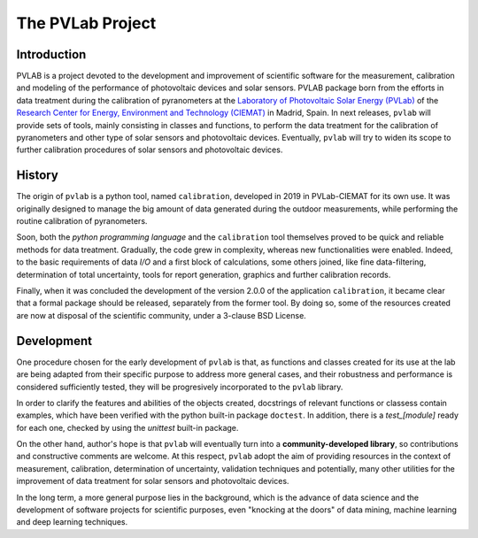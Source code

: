 =================
The PVLab Project
=================

Introduction
------------
PVLAB is a project devoted to the development and improvement of scientific
software for the measurement, calibration and modeling of the performance of
photovoltaic devices and solar sensors. PVLAB package born from the efforts
in data treatment during the calibration of pyranometers at
the `Laboratory of Photovoltaic Solar Energy (PVLab)`_ of the `Research Center
for Energy, Environment and Technology (CIEMAT)`_ in Madrid, Spain.
In next releases, ``pvlab`` will provide sets of tools, mainly consisting in
classes and functions, to perform the data treatment for the calibration of
pyranometers and other type of solar sensors and photovoltaic devices.
Eventually, ``pvlab`` will try to widen its scope to further calibration
procedures of solar sensors and photovoltaic devices.

History
-------
The origin of ``pvlab`` is a python tool, named ``calibration``, developed in
2019 in PVLab-CIEMAT for its own use.
It was originally designed to manage the big amount of data
generated during the outdoor measurements, while performing the routine
calibration of pyranometers.

Soon, both the *python programming language* and the ``calibration`` tool
themselves proved to be quick and reliable methods for data treatment.
Gradually, the code grew in complexity, whereas new functionalities were
enabled. Indeed, to the basic requirements of data *I/O* and a first block
of calculations, some others joined, like fine data-filtering, determination
of total uncertainty, tools for report generation, graphics
and further calibration records.

Finally, when it was concluded the development of the version 2.0.0 of the
application ``calibration``, it became clear that a formal package should
be released, separately from the former tool. By doing so, some of the
resources created are now at disposal of the scientific community, under a
3-clause BSD License.

Development
-----------
One procedure chosen for the early development of ``pvlab`` is that,
as functions and classes created for its use at the lab are being adapted
from their specific purpose to address more general cases, and their
robustness and performance is considered sufficiently tested, they will be
progresively incorporated to the ``pvlab`` library.

In order to clarify the features and abilities of the objects created,
docstrings of relevant functions or classess contain examples, which have
been verified with the python built-in package ``doctest``.
In addition, there is a *test_[module]* ready for each one, checked by using
the *unittest* built-in package.

On the other hand, author's hope is that ``pvlab`` will eventually
turn into a **community-developed library**, so contributions and 
constructive comments are welcome. At this respect, ``pvlab`` adopt the
aim of providing resources in the context of measurement, calibration,
determination of uncertainty, validation techniques and potentially,
many other utilities for the improvement of data treatment for solar sensors
and photovoltaic devices.

In the long term, a more general purpose lies in the background, which
is the advance of data science and the development of software projects for
scientific purposes, even "knocking at the doors" of data mining, machine
learning and deep learning techniques.


.. _Research Center for Energy, Environment and Technology (CIEMAT): https://www.ciemat.es
.. _Laboratory of Photovoltaic Solar Energy (PVLab): pvlab.ciemat.es
